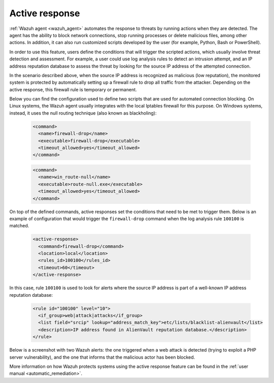 .. Copyright (C) 2022 Wazuh, Inc.

.. meta::
  :description: Check out a use case about Active Response, one of the key capabilities of the Wazuh platform. Learn more about it in this section of our documentation. 
  
.. _active_response:

Active response
===============

:ref:`Wazuh agent <wazuh_agent>` automates the response to threats by running actions when they are detected. The agent has the ability to block network connections, stop running processes or delete malicious files, among other actions. In addition, it can also run customized scripts developed by the user (for example, Python, Bash or PowerShell).

In order to use this feature, users define the conditions that will trigger the scripted actions, which usually involve threat detection and assessment. For example, a user could use log analysis rules to detect an intrusion attempt, and an IP address reputation database to assess the threat by looking for the source IP address of the attempted connection.

In the scenario described above, when the source IP address is recognized as malicious (low reputation), the monitored system is protected by automatically setting up a firewall rule to drop all traffic from the attacker. Depending on the active response, this firewall rule is temporary or permanent.

Below you can find the configuration used to define two scripts that are used for automated connection blocking. On Linux systems, the Wazuh agent usually integrates with the local Iptables firewall for this purpose. On Windows systems, instead, it uses the null routing technique (also known as blackholing):

  .. code-block:: xml

    <command>
      <name>firewall-drop</name>
      <executable>firewall-drop</executable>
      <timeout_allowed>yes</timeout_allowed>
    </command>

  .. code-block:: xml

    <command>
      <name>win_route-null</name>
      <executable>route-null.exe</executable>
      <timeout_allowed>yes</timeout_allowed>
    </command>

On top of the defined commands, active responses set the conditions that need to be met to trigger them. Below is an example of configuration that would trigger the ``firewall-drop`` command when the log analysis rule ``100100`` is matched.

  .. code-block:: xml

    <active-response>
      <command>firewall-drop</command>
      <location>local</location>
      <rules_id>100100</rules_id>
      <timeout>60</timeout>
    </active-response>

In this case, rule ``100100`` is used to look for alerts where the source IP address is part of a well-known IP address reputation database:

  .. code-block:: xml

    <rule id="100100" level="10">
      <if_group>web|attack|attacks</if_group>
      <list field="srcip" lookup="address_match_key">etc/lists/blacklist-alienvault</list>
      <description>IP address found in AlienVault reputation database.</description>
    </rule>

Below is a screenshot with two Wazuh alerts: the one triggered when a web attack is detected (trying to exploit a PHP server vulnerability), and the one that informs that the malicious actor has been blocked.

.. thumbnail:: ../../images/getting_started/use_case_active_response.png
   :align: center
   :wrap_image: No

More information on how Wazuh protects systems using the active response feature can be found in the :ref:`user manual <automatic_remediation>`.
